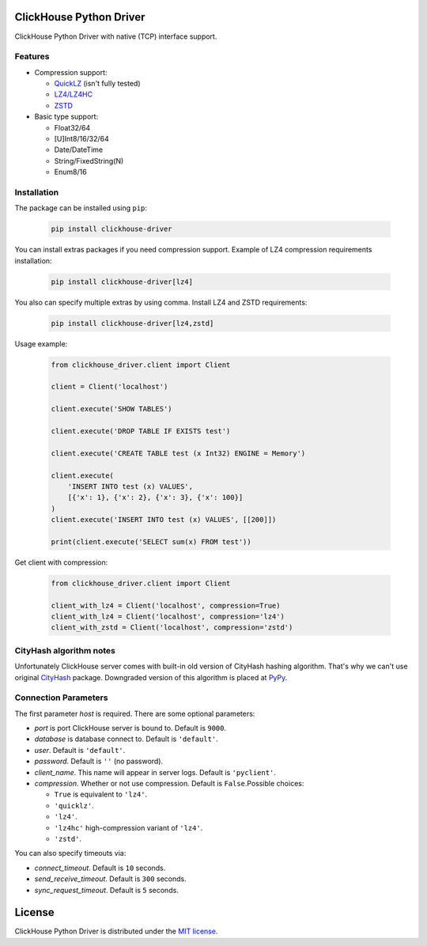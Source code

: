 ClickHouse Python Driver
========================

ClickHouse Python Driver with native (TCP) interface support.

.. image:: https://travis-ci.org/mymarilyn/clickhouse-driver.svg?branch=master
   :target: https://travis-ci.org/mymarilyn/clickhouse-driver

Features
--------

- Compression support:

  * `QuickLZ <http://www.quicklz.com/>`_ (isn't fully tested)
  * `LZ4/LZ4HC <http://www.lz4.org/>`_
  * `ZSTD <https://facebook.github.io/zstd/>`_
- Basic type support:

  * Float32/64
  * [U]Int8/16/32/64
  * Date/DateTime
  * String/FixedString(N)
  * Enum8/16


Installation
------------

The package can be installed using ``pip``:

    .. code-block:: bash

       pip install clickhouse-driver

You can install extras packages if you need compression support. Example of
LZ4 compression requirements installation:

    .. code-block:: bash

       pip install clickhouse-driver[lz4]

You also can specify multiple extras by using comma.
Install LZ4 and ZSTD requirements:

    .. code-block:: bash

       pip install clickhouse-driver[lz4,zstd]


Usage example:

    .. code-block:: python

        from clickhouse_driver.client import Client

        client = Client('localhost')

        client.execute('SHOW TABLES')

        client.execute('DROP TABLE IF EXISTS test')

        client.execute('CREATE TABLE test (x Int32) ENGINE = Memory')

        client.execute(
            'INSERT INTO test (x) VALUES',
            [{'x': 1}, {'x': 2}, {'x': 3}, {'x': 100}]
        )
        client.execute('INSERT INTO test (x) VALUES', [[200]])

        print(client.execute('SELECT sum(x) FROM test'))

Get client with compression:

    .. code-block:: python

        from clickhouse_driver.client import Client

        client_with_lz4 = Client('localhost', compression=True)
        client_with_lz4 = Client('localhost', compression='lz4')
        client_with_zstd = Client('localhost', compression='zstd')


CityHash algorithm notes
------------------------

Unfortunately ClickHouse server comes with built-in old version of CityHash
hashing algorithm. That's why we can't use original
`CityHash <http://pypi.python.org/cityhash>`_ package. Downgraded version of
this algorithm is placed at `PyPy <https://pypi.python.org/pypi/clickhouse-cityhash>`_.


Connection Parameters
---------------------

The first parameter *host* is required. There are some optional parameters:

- *port* is port ClickHouse server is bound to. Default is ``9000``.
- *database* is database connect to. Default is ``'default'``.
- *user*. Default is ``'default'``.
- *password*. Default is ``''`` (no password).
- *client_name*. This name will appear in server logs. Default is ``'pyclient'``.
- *compression*. Whether or not use compression. Default is ``False``.Possible choices:

  * ``True`` is equivalent to ``'lz4'``.
  * ``'quicklz'``.
  * ``'lz4'``.
  * ``'lz4hc'`` high-compression variant of ``'lz4'``.
  * ``'zstd'``.


You can also specify timeouts via:

- *connect_timeout*. Default is ``10`` seconds.
- *send_receive_timeout*. Default is ``300`` seconds.
- *sync_request_timeout*. Default is ``5`` seconds.


License
=======

ClickHouse Python Driver is distributed under the `MIT license
<http://www.opensource.org/licenses/mit-license.php>`_.